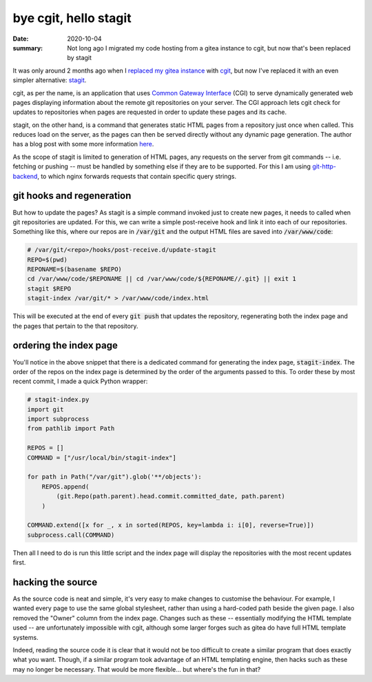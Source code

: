 bye cgit, hello stagit
======================

:date: 2020-10-04
:summary: Not long ago I migrated my code hosting from a gitea instance to
          cgit, but now that's been replaced by stagit

It was only around 2 months ago when I `replaced my gitea instance`_ with cgit_,
but now I've replaced it with an even simpler alternative: stagit_.

cgit, as per the name, is an application that uses `Common Gateway Interface`_
(CGI) to serve dynamically generated web pages displaying information about the
remote git repositories on your server. The CGI approach lets cgit check for
updates to repositories when pages are requested in order to update these pages
and its cache.

stagit, on the other hand, is a command that generates static HTML pages from a
repository just once when called. This reduces load on the server, as the pages
can then be served directly without any dynamic page generation. The author has
a blog post with some more information here_.

As the scope of stagit is limited to generation of HTML pages, any requests on
the server from git commands -- i.e. fetching or pushing -- must be handled by
something else if they are to be supported. For this I am using
git-http-backend_, to which nginx forwards requests that contain specific query
strings.


git hooks and regeneration
--------------------------

But how to update the pages? As stagit is a simple command invoked just to
create new pages, it needs to called when git repositories are updated. For
this, we can write a simple post-receive hook and link it into each of our
repositories. Something like this, where our repos are in :code:`/var/git` and
the output HTML files are saved into :code:`/var/www/code`:

.. code-block:: sh

    # /var/git/<repo>/hooks/post-receive.d/update-stagit
    REPO=$(pwd)
    REPONAME=$(basename $REPO)
    cd /var/www/code/$REPONAME || cd /var/www/code/${REPONAME//.git} || exit 1
    stagit $REPO
    stagit-index /var/git/* > /var/www/code/index.html

This will be executed at the end of every :code:`git push` that updates the
repository, regenerating both the index page and the pages that pertain to the
that repository.


ordering the index page
-----------------------

You'll notice in the above snippet that there is a dedicated command for
generating the index page, :code:`stagit-index`. The order of the repos on the
index page is determined by the order of the arguments passed to this. To order
these by most recent commit, I made a quick Python wrapper:

.. code-block:: python

    # stagit-index.py
    import git
    import subprocess
    from pathlib import Path

    REPOS = []
    COMMAND = ["/usr/local/bin/stagit-index"]

    for path in Path("/var/git").glob('**/objects'):
        REPOS.append(
            (git.Repo(path.parent).head.commit.committed_date, path.parent)
        )

    COMMAND.extend([x for _, x in sorted(REPOS, key=lambda i: i[0], reverse=True)])
    subprocess.call(COMMAND)

Then all I need to do is run this little script and the index page will display
the repositories with the most recent updates first.


hacking the source
------------------

As the source code is neat and simple, it's very easy to make changes to
customise the behaviour. For example, I wanted every page to use the same
global stylesheet, rather than using a hard-coded path beside the given page. I
also removed the "Owner" column from the index page. Changes such as these --
essentially modifying the HTML template used -- are unfortunately impossible
with cgit, although some larger forges such as gitea do have full HTML template
systems.

Indeed, reading the source code it is clear that it would not be too difficult
to create a similar program that does exactly what you want. Though, if a
similar program took advantage of an HTML templating engine, then hacks such as
these may no longer be necessary. That would be more flexible... but where's
the fun in that?


.. _replaced my gitea instance: {filename}/posts/foss/bye_gitea_hello_cgit.rst
.. _cgit: https://git.zx2c4.com/cgit
.. _stagit: https://git.codemadness.org/stagit
.. _Common Gateway Interface: https://en.wikipedia.org/wiki/Common_Gateway_Interface
.. _here: https://codemadness.org/stagit.html
.. _git-http-backend: https://git-scm.com/docs/git-http-backend
